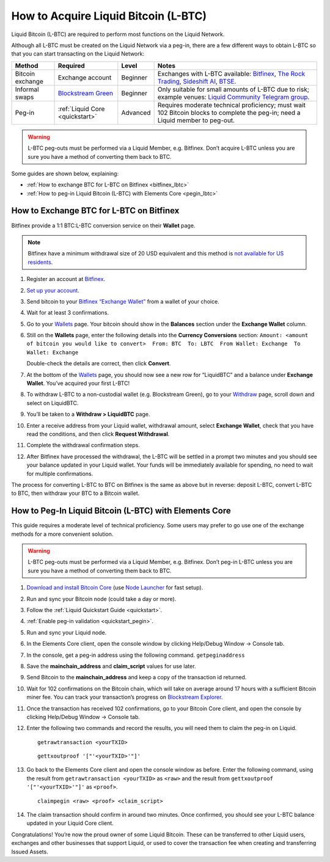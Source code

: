 .. _acquire_lbtc:

How to Acquire Liquid Bitcoin (L-BTC)
*************************************

Liquid Bitcoin (L-BTC) are required to perform most functions on the Liquid Network.

Although all L-BTC must be created on the Liquid Network via a peg-in,
there are a few different ways to obtain L-BTC so that you can start
transacting on the Liquid Network:

+---------+--------------+---------+---------------------------+
| Method  | Required     | Level   | Notes                     |
+=========+==============+=========+===========================+
| Bitcoin | Exchange     | Beginner| Exchanges with            |
| exchange| account      |         | L-BTC                     |
|         |              |         | available:                |
|         |              |         | `Bitfinex`_,              |
|         |              |         | `The Rock                 |
|         |              |         | Trading`_,                |
|         |              |         | `Sideshift AI`_,          |
|         |              |         | `BTSE`_.                  |
+---------+--------------+---------+---------------------------+
| Informal| `Blockstream | Beginner| Only suitable             |
| swaps   | Green`_      |         | for small                 |
|         |              |         | amounts of                |
|         |              |         | L-BTC due to              |
|         |              |         | risk; example             |
|         |              |         | venues: `Liquid           |
|         |              |         | Community                 |
|         |              |         | Telegram                  |
|         |              |         | group`_.                  |
+---------+--------------+---------+---------------------------+
| Peg-in  | :ref:`Liquid | Advanced| Requires                  |
|         | Core         |         | moderate                  |
|         | <quickstart>`|         | technical                 |
|         |              |         | proficiency;              |
|         |              |         | must wait 102             |
|         |              |         | Bitcoin blocks            |
|         |              |         | to complete the           |
|         |              |         | peg-in; need a            |
|         |              |         | Liquid member             |
|         |              |         | to peg-out.               |
+---------+--------------+---------+---------------------------+

.. Warning:: L-BTC peg-outs must be performed via a Liquid Member, e.g. Bitfinex. Don’t acquire L-BTC unless you are sure you have a method of converting them back to BTC.

Some guides are shown below, explaining:

-  :ref:`How to exchange BTC for L-BTC on Bitfinex <bitfinex_lbtc>`
-  :ref:`How to peg-in Liquid Bitcoin (L-BTC) with Elements Core <pegin_lbtc>`

.. _Bitfinex: https://www.bitfinex.com/
.. _The Rock Trading: https://www.therocktrading.com/
.. _Sideshift AI: https://sideshift.ai/
.. _BTSE: https://www.btse.com/
.. _Blockstream Green: https://blockstream.com/green
.. _Liquid Community Telegram group: https://t.me/liquid_community

.. _bitfinex_lbtc:

How to Exchange BTC for L-BTC on Bitfinex
-----------------------------------------

Bitfinex provide a 1:1 BTC:L-BTC conversion service on their **Wallet**
page.

.. Note:: Bitfinex have a minimum withdrawal size of 20 USD equivalent and this method is `not available for US residents`_.

1.  Register an account at `Bitfinex`_.

2.  `Set up your account`_.

3.  Send bitcoin to your `Bitfinex “Exchange Wallet”`_ from a wallet of
    your choice.

4.  Wait for at least 3 confirmations.

5.  Go to your `Wallets`_ page. Your bitcoin should show in the
    **Balances** section under the **Exchange Wallet** column.

6.  Still on the **Wallets** page, enter the following details into the
    **Currency Conversions** section:
    ``Amount: <amount of bitcoin you would like to convert>  From: BTC  To: LBTC  From Wallet: Exchange  To Wallet: Exchange``

    |image0|

    Double-check the details are correct, then click **Convert**.

7.  At the bottom of the `Wallets`_ page, you should now see a new row
    for “LiquidBTC” and a balance under **Exchange Wallet**. You’ve
    acquired your first L-BTC!

8.  To withdraw L-BTC to a non-custodial wallet (e.g. Blockstream
    Green), go to your `Withdraw`_ page, scroll down and select on
    LiquidBTC.

9.  You’ll be taken to a **Withdraw > LiquidBTC** page.

10. Enter a receive address from your Liquid wallet, withdrawal amount,
    select **Exchange Wallet**, check that you have read the conditions,
    and then click **Request Withdrawal**.

    |image1|

11. Complete the withdrawal confirmation steps.

12. After Bitfinex have processed the withdrawal, the L-BTC will be
    settled in a prompt two minutes and you should see your balance
    updated in your Liquid wallet. Your funds will be immediately
    available for spending, no need to wait for multiple confirmations.

The process for converting L-BTC to BTC on Bitfinex is the same as above
but in reverse: deposit L-BTC, convert L-BTC to BTC, then withdraw your
BTC to a Bitcoin wallet.

.. _not available for US residents: https://support.bitfinex.com/hc/en-us/articles/115003461254-US-Residents-Frequently-Asked-Questions
.. _Bitfinex: https://www.bitfinex.com/
.. _Set up your account: https://support.bitfinex.com/hc/en-us/articles/115004405873-A-Beginner-s-Guide-to-Bitfinex
.. _Bitfinex “Exchange Wallet”: https://www.bitfinex.com/deposits/new/bitcoin
.. _Wallets: https://www.bitfinex.com/wallets
.. _Withdraw: https://www.bitfinex.com/withdraw

.. |image0| image:: ../liquid/artwork/technical_overview/lbtc1.png
.. |image1| image:: ../liquid/artwork/technical_overview/lbtc2.png

.. _pegin_lbtc:

How to Peg-In Liquid Bitcoin (L-BTC) with Elements Core
-------------------------------------------------------

This guide requires a moderate level of technical proficiency. Some
users may prefer to go use one of the exchange methods for a more
convenient solution.

.. Warning:: L-BTC peg-outs must be performed via a Liquid Member, e.g. Bitfinex. Don’t peg-in L-BTC unless you are sure you have a method of converting them back to BTC.

|image2|

1.  `Download and install Bitcoin Core`_ (use `Node Launcher`_ for fast
    setup).

2.  Run and sync your Bitcoin node (could take a day or more).

3.  Follow the :ref:`Liquid Quickstart Guide <quickstart>`.

4.  :ref:`Enable peg-in validation <quickstart_pegin>`.

5.  Run and sync your Liquid node.

6.  In the Elements Core client, open the console window by clicking
    Help/Debug Window -> Console tab.

7.  In the console, get a peg-in address using the following command.
    ``getpeginaddress``

8.  Save the **mainchain_address** and **claim_script** values for use
    later.

9.  Send Bitcoin to the **mainchain_address** and keep a copy of the
    transaction id returned.

10. Wait for 102 confirmations on the Bitcoin chain, which will take on
    average around 17 hours with a sufficient Bitcoin miner fee. You can
    track your transaction’s progress on `Blockstream Explorer`_.

11. Once the transaction has received 102 confirmations, go to your
    Bitcoin Core client, and open the console by clicking Help/Debug
    Window -> Console tab.

12. Enter the following two commands and record the results, you will
    need them to claim the peg-in on Liquid.

    ::

       getrawtransaction <yourTXID>

    ::

       gettxoutproof '["'<yourTXID>'"]'

13. Go back to the Elements Core client and open the console window as before. Enter the
    following command, using the result from
    ``getrawtransaction <yourTXID>`` as ``<raw>`` and the result from
    ``gettxoutproof '["'<yourTXID>'"]'`` as ``<proof>``.

    ::

       claimpegin <raw> <proof> <claim_script>

14. The claim transaction should confirm in around two minutes. Once
    confirmed, you should see your L-BTC balance updated in your Liquid
    Core client.

Congratulations! You’re now the proud owner of some Liquid Bitcoin. These can be transferred to other Liquid users, exchanges and other businesses that support Liquid, or used to cover the transaction fee when creating and transferring Issued Assets.

.. |image2| image:: ../liquid/artwork/technical_overview/peg_in.png
.. _Download and install Bitcoin Core: https://bitcoincore.org/en/download/
.. _Node Launcher: https://github.com/lightning-power-users/node-launcher/releases
.. _Blockstream Explorer: https://blockstream.info
